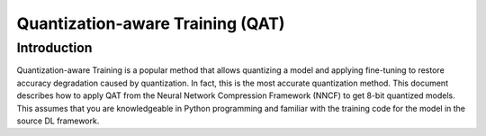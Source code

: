 .. {#qat_introduction}

Quantization-aware Training (QAT)
=================================


Introduction
####################

Quantization-aware Training is a popular method that allows quantizing a model and applying fine-tuning to restore accuracy
degradation caused by quantization. In fact, this is the most accurate quantization method. This document describes how to
apply QAT from the Neural Network Compression Framework (NNCF) to get 8-bit quantized models. This assumes that you are
knowledgeable in Python programming and familiar with the training code for the model in the source DL framework.
